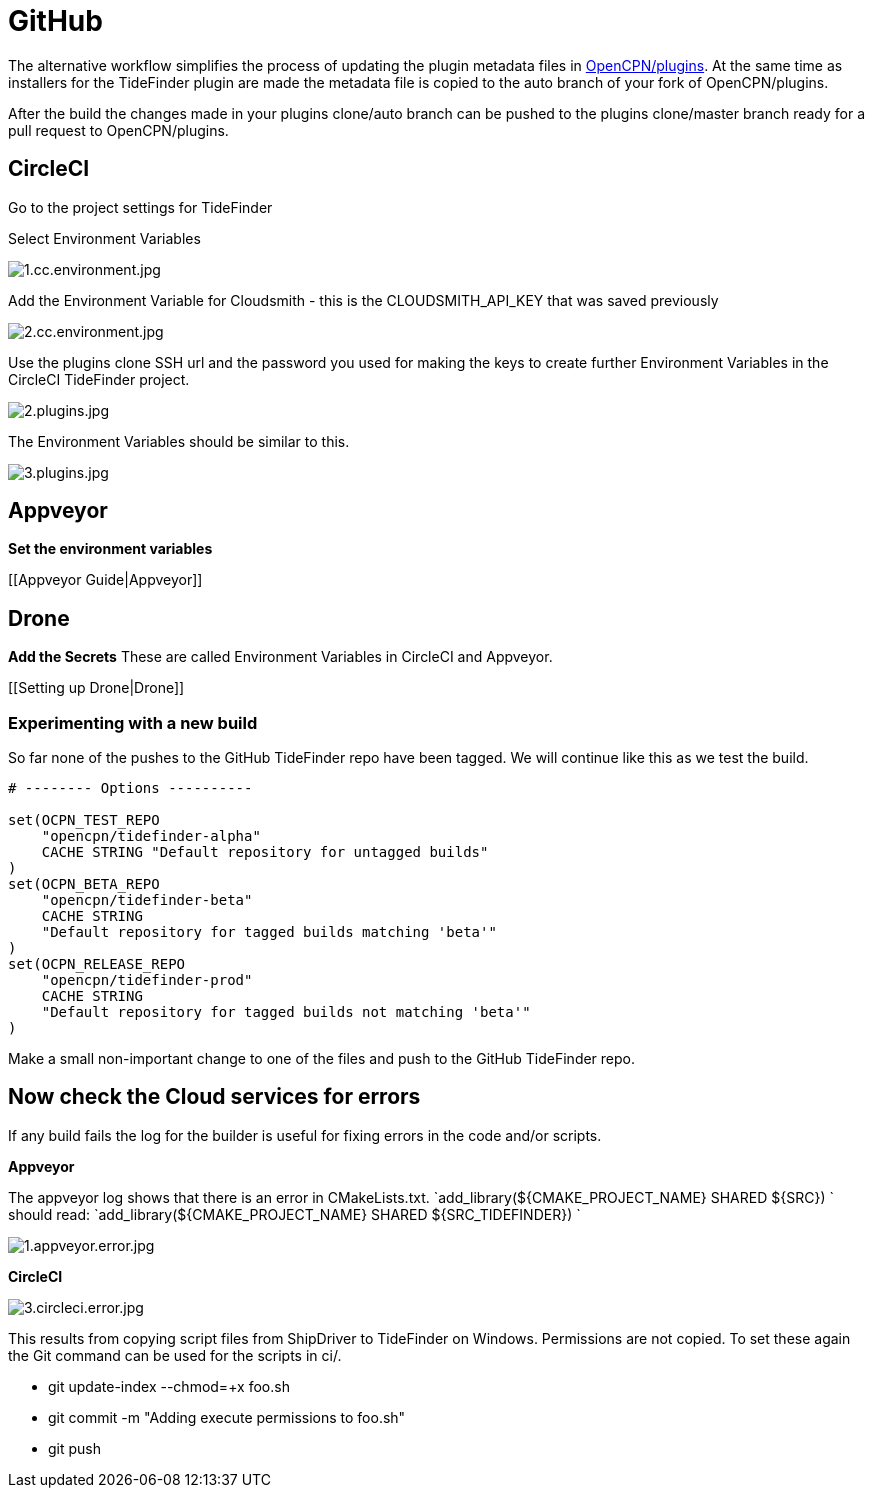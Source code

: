 = GitHub

The alternative workflow simplifies the process of updating the plugin
metadata files in https://github.com/opencpn/plugins[OpenCPN/plugins].
At the same time as installers for the TideFinder plugin are made the
metadata file is copied to the auto branch of your fork of
OpenCPN/plugins.

After the build the changes made in your plugins clone/auto branch can
be pushed to the plugins clone/master branch ready for a pull request to
OpenCPN/plugins.

== CircleCI

Go to the project settings for TideFinder

Select Environment Variables

image:1.cc.environment.jpg[1.cc.environment.jpg]

Add the Environment Variable for Cloudsmith - this is the
CLOUDSMITH_API_KEY that was saved previously

image:2.cc.environment.jpg[2.cc.environment.jpg]

Use the plugins clone SSH url and the password you used for making the
keys to create further Environment Variables in the CircleCI TideFinder
project.

image:2.plugins.jpg[2.plugins.jpg]

The Environment Variables should be similar to this.

image:3.plugins.jpg[3.plugins.jpg]

== Appveyor

*Set the environment variables*

{empty}[[Appveyor Guide|Appveyor]]

== Drone

*Add the Secrets* These are called Environment Variables in CircleCI and
Appveyor.

{empty}[[Setting up Drone|Drone]]

=== Experimenting with a new build

So far none of the pushes to the GitHub TideFinder repo have been
tagged. We will continue like this as we test the build.

....
# -------- Options ----------

set(OCPN_TEST_REPO
    "opencpn/tidefinder-alpha"
    CACHE STRING "Default repository for untagged builds"
)
set(OCPN_BETA_REPO
    "opencpn/tidefinder-beta"
    CACHE STRING 
    "Default repository for tagged builds matching 'beta'"
)
set(OCPN_RELEASE_REPO
    "opencpn/tidefinder-prod"
    CACHE STRING 
    "Default repository for tagged builds not matching 'beta'"
)
....

Make a small non-important change to one of the files and push to the
GitHub TideFinder repo.

== Now check the Cloud services for errors

If any build fails the log for the builder is useful for fixing errors
in the code and/or scripts.

*Appveyor*

The appveyor log shows that there is an error in CMakeLists.txt.
`add_library(${CMAKE_PROJECT_NAME} SHARED ${SRC}) ` should read:
`add_library(${CMAKE_PROJECT_NAME} SHARED ${SRC_TIDEFINDER}) `

image:1.appveyor.error.jpg[1.appveyor.error.jpg]

*CircleCI*

image:3.circleci.error.jpg[3.circleci.error.jpg]

This results from copying script files from ShipDriver to TideFinder on
Windows. Permissions are not copied. To set these again the Git command
can be used for the scripts in ci/.

* git update-index --chmod=+x foo.sh
* git commit -m "Adding execute permissions to foo.sh"
* git push
